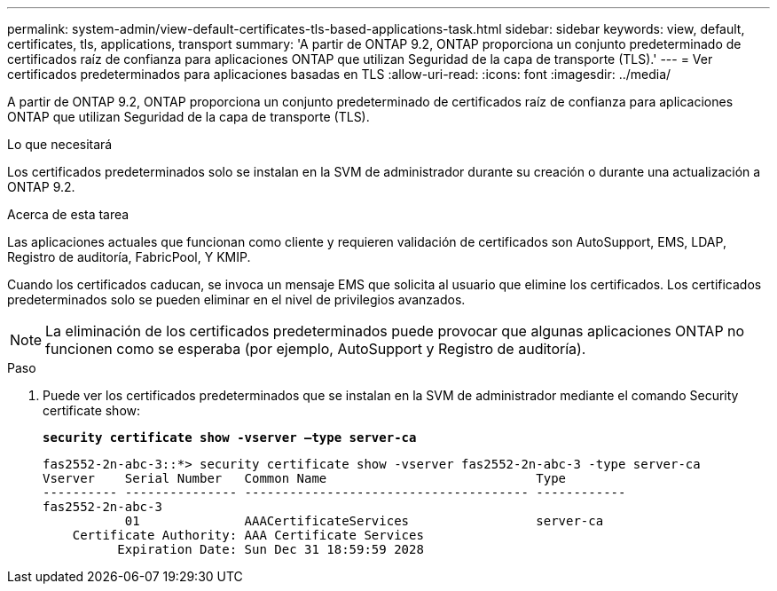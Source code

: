 ---
permalink: system-admin/view-default-certificates-tls-based-applications-task.html 
sidebar: sidebar 
keywords: view, default, certificates, tls, applications, transport 
summary: 'A partir de ONTAP 9.2, ONTAP proporciona un conjunto predeterminado de certificados raíz de confianza para aplicaciones ONTAP que utilizan Seguridad de la capa de transporte (TLS).' 
---
= Ver certificados predeterminados para aplicaciones basadas en TLS
:allow-uri-read: 
:icons: font
:imagesdir: ../media/


[role="lead"]
A partir de ONTAP 9.2, ONTAP proporciona un conjunto predeterminado de certificados raíz de confianza para aplicaciones ONTAP que utilizan Seguridad de la capa de transporte (TLS).

.Lo que necesitará
Los certificados predeterminados solo se instalan en la SVM de administrador durante su creación o durante una actualización a ONTAP 9.2.

.Acerca de esta tarea
Las aplicaciones actuales que funcionan como cliente y requieren validación de certificados son AutoSupport, EMS, LDAP, Registro de auditoría, FabricPool, Y KMIP.

Cuando los certificados caducan, se invoca un mensaje EMS que solicita al usuario que elimine los certificados. Los certificados predeterminados solo se pueden eliminar en el nivel de privilegios avanzados.

[NOTE]
====
La eliminación de los certificados predeterminados puede provocar que algunas aplicaciones ONTAP no funcionen como se esperaba (por ejemplo, AutoSupport y Registro de auditoría).

====
.Paso
. Puede ver los certificados predeterminados que se instalan en la SVM de administrador mediante el comando Security certificate show:
+
`*security certificate show -vserver –type server-ca*`

+
[listing]
----

fas2552-2n-abc-3::*> security certificate show -vserver fas2552-2n-abc-3 -type server-ca
Vserver    Serial Number   Common Name                            Type
---------- --------------- -------------------------------------- ------------
fas2552-2n-abc-3
           01              AAACertificateServices                 server-ca
    Certificate Authority: AAA Certificate Services
          Expiration Date: Sun Dec 31 18:59:59 2028
----

